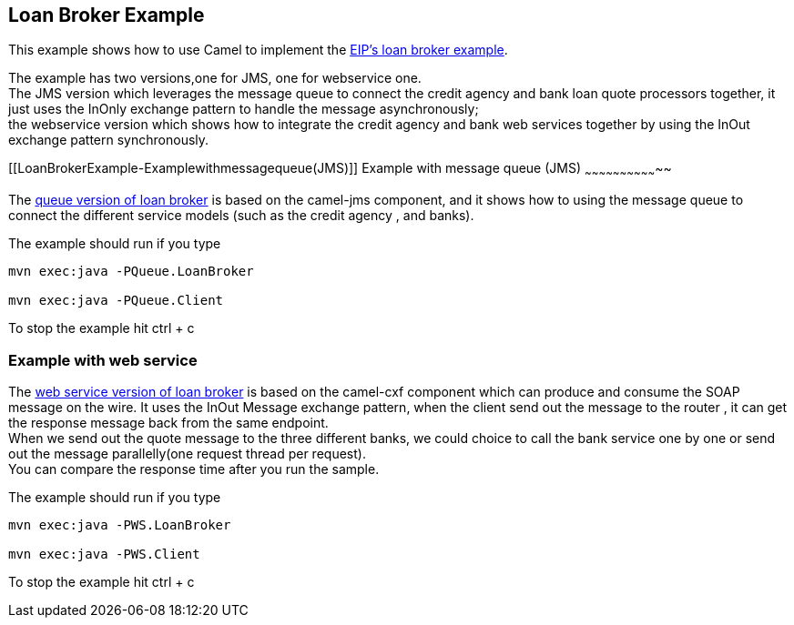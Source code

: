[[ConfluenceContent]]
[[LoanBrokerExample-LoanBrokerExample]]
Loan Broker Example
-------------------

This example shows how to use Camel to implement the
http://www.enterpriseintegrationpatterns.com/ComposedMessagingExample.html[EIP's
loan broker example].

The example has two versions,one for JMS, one for webservice one. +
The JMS version which leverages the message queue to connect the credit
agency and bank loan quote processors together, it just uses the InOnly
exchange pattern to handle the message asynchronously; +
the webservice version which shows how to integrate the credit agency
and bank web services together by using the InOut exchange pattern
synchronously.

[[LoanBrokerExample-Examplewithmessagequeue(JMS)]]
Example with message queue (JMS)
~~~~~~~~~~~~~~~~~~~~~~~~~~~~~~~~

The
https://svn.apache.org/repos/asf/camel/trunk/examples/camel-example-loan-broker/src/main/java/org/apache/camel/loanbroker/queue/version[queue
version of loan broker] is based on the camel-jms component, and it
shows how to using the message queue to connect the different service
models (such as the credit agency , and banks).

The example should run if you type

[source,brush:,java;,gutter:,false;,theme:,Default]
----
mvn exec:java -PQueue.LoanBroker

mvn exec:java -PQueue.Client
----

To stop the example hit ctrl + c

[[LoanBrokerExample-Examplewithwebservice]]
Example with web service
~~~~~~~~~~~~~~~~~~~~~~~~

The
https://svn.apache.org/repos/asf/camel/trunk/examples/camel-example-loan-broker/src/main/java/org/apache/camel/loanbroker/webservice/version/[web
service version of loan broker] is based on the camel-cxf component
which can produce and consume the SOAP message on the wire. It uses the
InOut Message exchange pattern, when the client send out the message to
the router , it can get the response message back from the same
endpoint. +
When we send out the quote message to the three different banks, we
could choice to call the bank service one by one or send out the message
parallelly(one request thread per request). +
You can compare the response time after you run the sample.

The example should run if you type

[source,brush:,java;,gutter:,false;,theme:,Default]
----
mvn exec:java -PWS.LoanBroker

mvn exec:java -PWS.Client
----

To stop the example hit ctrl + c
